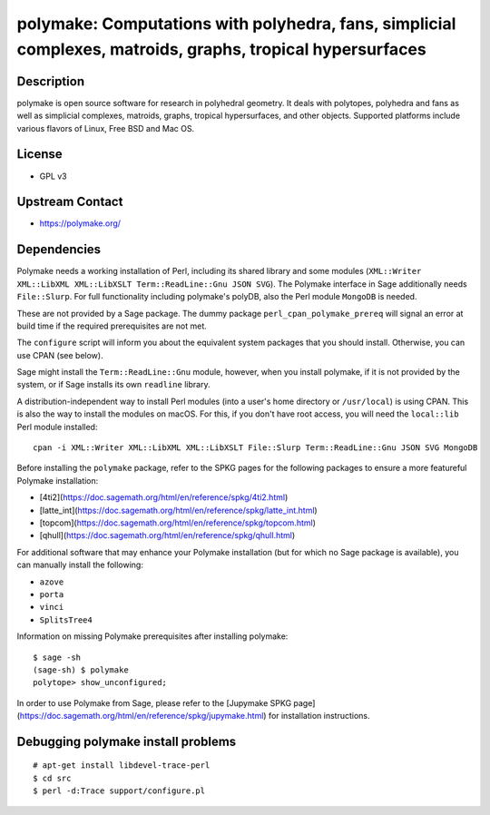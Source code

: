polymake: Computations with polyhedra, fans, simplicial complexes, matroids, graphs, tropical hypersurfaces
===========================================================================================================

Description
-----------

polymake is open source software for research in polyhedral geometry. It
deals with polytopes, polyhedra and fans as well as simplicial
complexes, matroids, graphs, tropical hypersurfaces, and other objects.
Supported platforms include various flavors of Linux, Free BSD and Mac
OS.

License
-------

-  GPL v3


Upstream Contact
----------------

-  https://polymake.org/

Dependencies
------------

Polymake needs a working installation of Perl, including its shared
library and some modules (``XML::Writer XML::LibXML XML::LibXSLT
Term::ReadLine::Gnu JSON SVG``). The Polymake interface in Sage
additionally needs ``File::Slurp``. For full functionality including
polymake's polyDB, also the Perl module ``MongoDB`` is needed.

These are not provided by a Sage package. The dummy package
``perl_cpan_polymake_prereq`` will signal an error at build time if the
required prerequisites are not met.

The ``configure`` script will inform you about the equivalent system
packages that you should install. Otherwise, you can use CPAN (see
below).

Sage might install the ``Term::ReadLine::Gnu`` module, however, when you
install polymake, if it is not provided by the system, or if Sage
installs its own ``readline`` library.


A distribution-independent way to install Perl modules (into a user's
home directory or ``/usr/local``) is using CPAN. This is also the way to
install the modules on macOS. For this, if you don't have root access,
you will need the ``local::lib`` Perl module installed::

   cpan -i XML::Writer XML::LibXML XML::LibXSLT File::Slurp Term::ReadLine::Gnu JSON SVG MongoDB

Before installing the ``polymake`` package, refer to the SPKG pages for the following packages to ensure a more featureful Polymake installation:

- [4ti2](https://doc.sagemath.org/html/en/reference/spkg/4ti2.html)
- [latte_int](https://doc.sagemath.org/html/en/reference/spkg/latte_int.html)
- [topcom](https://doc.sagemath.org/html/en/reference/spkg/topcom.html)
- [qhull](https://doc.sagemath.org/html/en/reference/spkg/qhull.html)

For additional software that may enhance your Polymake installation (but for which no Sage package is available), you can manually install the following:

- ``azove``
- ``porta``
- ``vinci``
- ``SplitsTree4``

Information on missing Polymake prerequisites after installing polymake::

   $ sage -sh
   (sage-sh) $ polymake
   polytope> show_unconfigured;

In order to use Polymake from Sage, please refer to the [Jupymake SPKG page](https://doc.sagemath.org/html/en/reference/spkg/jupymake.html) for installation instructions.



Debugging polymake install problems
-----------------------------------

::

  # apt-get install libdevel-trace-perl
  $ cd src
  $ perl -d:Trace support/configure.pl
